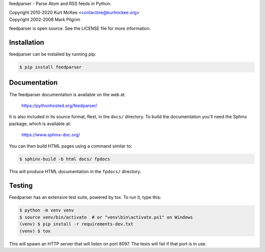 feedparser - Parse Atom and RSS feeds in Python.

| Copyright 2010-2020 Kurt McKee <contactme@kurtmckee.org>
| Copyright 2002-2008 Mark Pilgrim

feedparser is open source. See the LICENSE file for more information.


Installation
============

feedparser can be installed by running pip:

..  code-block:: shell

    $ pip install feedparser


Documentation
=============

The feedparser documentation is available on the web at:

    https://pythonhosted.org/feedparser/

It is also included in its source format, Rest, in the ``docs/`` directory.
To build the documentation you'll need the Sphinx package, which is available at:

    https://www.sphinx-doc.org/

You can then build HTML pages using a command similar to:

..  code-block:: shell

    $ sphinx-build -b html docs/ fpdocs

This will produce HTML documentation in the ``fpdocs/`` directory.


Testing
=======

Feedparser has an extensive test suite, powered by tox. To run it, type this:

..  code-block:: shell

    $ python -m venv venv
    $ source venv/bin/activate  # or "venv\bin\activate.ps1" on Windows
    (venv) $ pip install -r requirements-dev.txt
    (venv) $ tox

This will spawn an HTTP server that will listen on port 8097. The tests will
fail if that port is in use.

